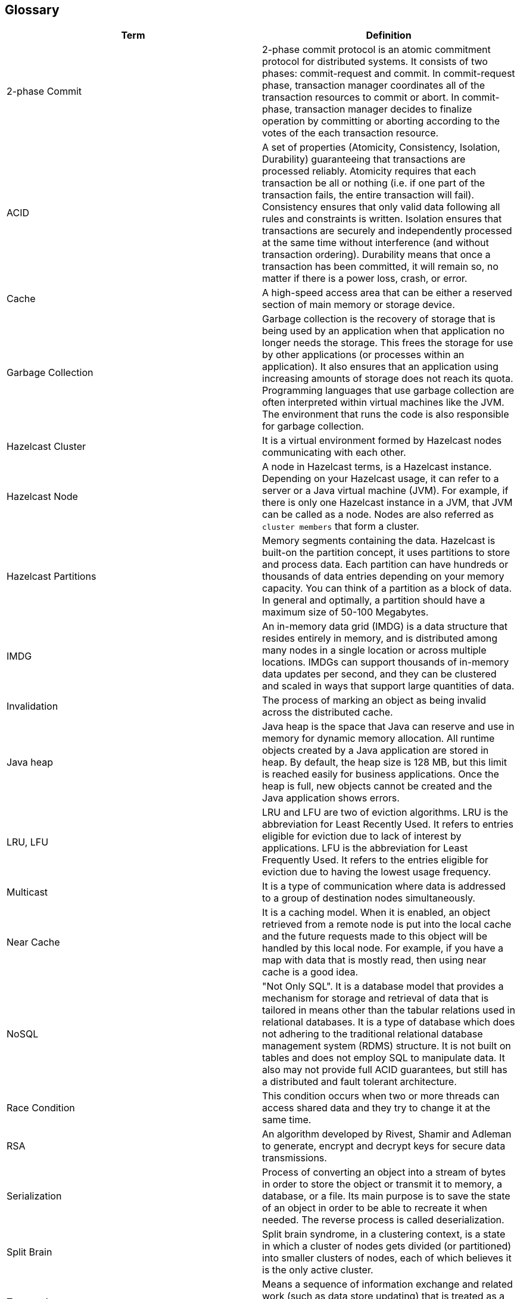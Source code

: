 [[glossary]]
== Glossary

|===
|Term|Definition

|2-phase Commit
|2-phase commit protocol is an atomic commitment protocol for distributed systems. It consists of two phases: commit-request and commit. In commit-request phase, transaction manager coordinates all of the transaction resources to commit or abort. In commit-phase, transaction manager decides to finalize operation by committing or aborting according to the votes of the each transaction resource.

|ACID
|A set of properties (Atomicity, Consistency, Isolation, Durability) guaranteeing that transactions are processed reliably. Atomicity requires that each transaction be all or nothing (i.e. if one part of the transaction fails, the entire transaction will fail). Consistency ensures that only valid data following all rules and constraints is written. Isolation ensures that transactions are securely and independently processed at the same time without interference (and without transaction ordering). Durability means that once a transaction has been committed, it will remain so, no matter if there is a power loss, crash, or error.

|Cache
|A high-speed access area that can be either a reserved section of main memory or storage device. 

|Garbage Collection
|Garbage collection is the recovery of storage that is being used by an application when that application no longer needs the storage. This frees the storage for use by other applications (or processes within an application). It also ensures that an application using increasing amounts of storage does not reach its quota. Programming languages that use garbage collection are often interpreted within virtual machines like the JVM. The environment that runs the code is also responsible for garbage collection.

|Hazelcast Cluster
|It is a virtual environment formed by Hazelcast nodes communicating with each other.

|Hazelcast Node
|A node in Hazelcast terms, is a Hazelcast instance. Depending on your Hazelcast usage, it can refer to a server or a Java virtual machine (JVM). For example, if there is only one Hazelcast instance in a JVM, that JVM can be called as a node. Nodes are also referred as `cluster members` that form a cluster. 

|Hazelcast Partitions
|Memory segments containing the data. Hazelcast is built-on the partition concept, it uses partitions to store and process data. Each partition can have hundreds or thousands of data entries depending on your memory capacity. You can think of a partition as a block of data. In general and optimally, a partition should have a maximum size of 50-100 Megabytes.

|IMDG
|An in-memory data grid (IMDG) is a data structure that resides entirely in memory, and is distributed among many nodes in a single location or across multiple locations. IMDGs can support thousands of in-memory data updates per second, and they can be clustered and scaled in ways that support large quantities of data.

|Invalidation
|The process of marking an object as being invalid across the distributed cache.

|Java heap
|Java heap is the space that Java can reserve and use in memory for dynamic memory allocation. All runtime objects created by a Java application are stored in heap. By default, the heap size is 128 MB, but this limit is reached easily for business applications. Once the heap is full, new objects cannot be created and the Java application shows errors.

|LRU, LFU
|LRU and LFU are two of eviction algorithms. LRU is the abbreviation for Least Recently Used. It refers to entries eligible for eviction due to lack of interest by applications. LFU is the abbreviation for Least Frequently Used. It refers to the entries eligible for eviction due to having the lowest usage frequency.

|Multicast
|It is a type of communication where data is addressed to a group of destination nodes simultaneously.

|Near Cache
|It is a caching model. When it is enabled, an object retrieved from a remote node is put into the local cache and the future requests made to this object will be handled by this local node. For example, if you have a map with data that is mostly read, then using near cache is a good idea.

|NoSQL
|"Not Only SQL". It is a database model that provides a mechanism for storage and retrieval of data that is tailored in means other than the tabular relations used in relational databases. It is a type of database which does not adhering to the traditional relational database management system (RDMS) structure. It is not built on tables and does not employ SQL to manipulate data. It also may not provide full ACID guarantees, but still has a distributed and fault tolerant architecture.

|Race Condition
|This condition occurs when two or more threads can access shared data and they try to change it at the same time.

|RSA
|An algorithm developed by Rivest, Shamir and Adleman to generate, encrypt and decrypt keys for secure data transmissions. 

|Serialization
|Process of converting an object into a stream of bytes in order to store the object or transmit it to memory, a database, or a file. Its main purpose is to save the state of an object in order to be able to recreate it when needed. The reverse process is called deserialization.

|Split Brain
|Split brain syndrome, in a clustering context, is a state in which a cluster of nodes gets divided (or partitioned) into smaller clusters of nodes, each of which believes it is the only active cluster.

|Transaction
|Means a sequence of information exchange and related work (such as data store updating) that is treated as a unit for the purposes of satisfying a request and for ensuring data store integrity.




